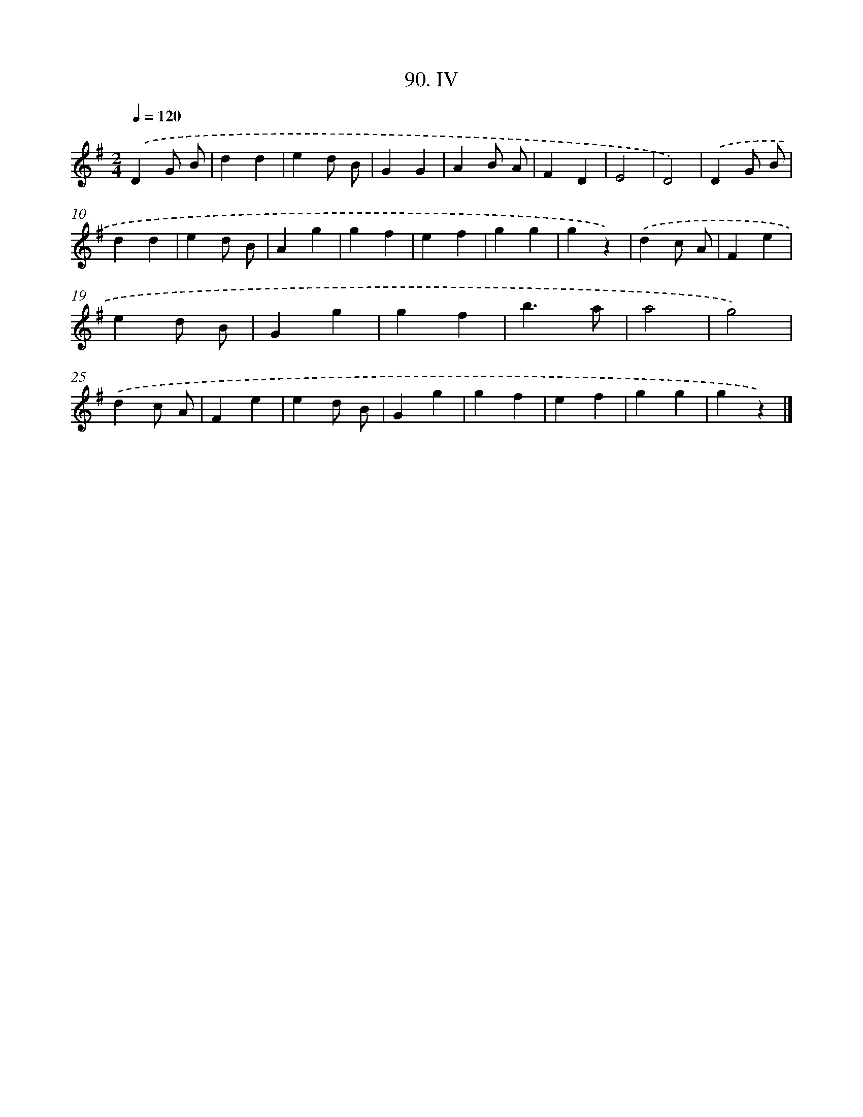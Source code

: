 X: 11451
T: 90. IV
%%abc-version 2.0
%%abcx-abcm2ps-target-version 5.9.1 (29 Sep 2008)
%%abc-creator hum2abc beta
%%abcx-conversion-date 2018/11/01 14:37:15
%%humdrum-veritas 2293784076
%%humdrum-veritas-data 415167219
%%continueall 1
%%barnumbers 0
L: 1/4
M: 2/4
Q: 1/4=120
K: G clef=treble
.('DG/ B/ |
dd |
ed/ B/ |
GG |
AB/ A/ |
FD |
E2 |
D2) |
.('DG/ B/ |
dd |
ed/ B/ |
Ag |
gf |
ef |
gg |
gz) |
.('dc/ A/ |
Fe |
ed/ B/ |
Gg |
gf |
b3/a/ |
a2 |
g2) |
.('dc/ A/ |
Fe |
ed/ B/ |
Gg |
gf |
ef |
gg |
gz) |]
